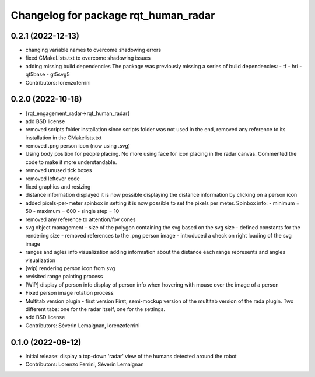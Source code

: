 ^^^^^^^^^^^^^^^^^^^^^^^^^^^^^^^^^^^^^
Changelog for package rqt_human_radar
^^^^^^^^^^^^^^^^^^^^^^^^^^^^^^^^^^^^^

0.2.1 (2022-12-13)
------------------
* changing variable names to overcome shadowing errors
* fixed CMakeLists.txt to overcome shadowing issues
* adding missing build dependencies
  The package was previously missing a series of build dependencies:
  - tf
  - hri
  - qt5base
  - gt5svg5
* Contributors: lorenzoferrini

0.2.0 (2022-10-18)
------------------

* {rqt_engagement_radar->rqt_human_radar}
* add BSD license
* removed scripts folder installation
  since scripts folder was not used in the end, removed any reference
  to its installation in the CMakelists.txt
* removed .png person icon (now using .svg)
* Using body position for people placing.
  No more using face for icon placing in the radar canvas.
  Commented the code to make it more understandable.
* removed unused tick boxes
* removed leftover code
* fixed graphics and resizing
* distance information displayed
  it is now possible displaying the distance information by clicking
  on a person icon
* added pixels-per-meter spinbox
  in setting it is now possible to set the pixels per meter.
  Spinbox info:
  - minimum = 50
  - maximum = 600
  - single step = 10
* removed any reference to attention/fov cones
* svg object management
  - size of the polygon containing the svg based on the svg size
  - defined constants for the rendering size
  - removed references to the .png person image
  - introduced a check on right loading of the svg image
* ranges and agles info visualization
  adding information about the distance each range represents and
  angles visualization
* [wip] rendering person icon from svg
* revisited range painting process
* [WiP] display of person info
  display of person info when hovering with mouse over the image
  of a person
* Fixed person image rotation process
* Multitab version plugin - first version
  First, semi-mockup version of the multitab version of the rada
  plugin. Two different tabs: one for the radar itself, one for the
  settings.
* add BSD license
* Contributors: Séverin Lemaignan, lorenzoferrini

0.1.0 (2022-09-12)
------------------
* Initial release: display a top-down 'radar' view of the humans detected around
  the robot
* Contributors: Lorenzo Ferrini, Séverin Lemaignan
